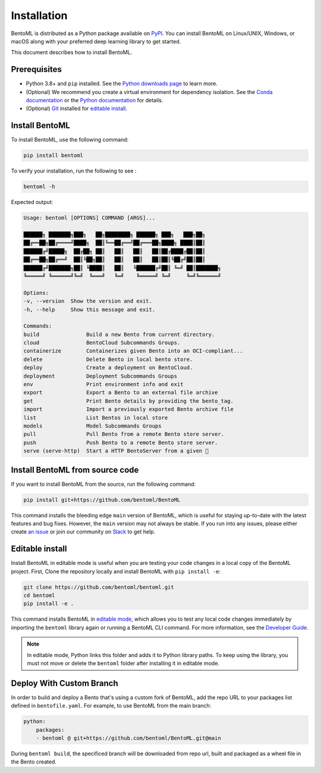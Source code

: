 ============
Installation
============

BentoML is distributed as a Python package available on `PyPI <https://pypi.org/project/bentoml/>`_. You can install BentoML on Linux/UNIX, Windows, or macOS along with your preferred deep learning library to get started.

This document describes how to install BentoML.

Prerequisites
-------------

- Python 3.8+ and ``pip`` installed. See the `Python downloads page <https://www.python.org/downloads/>`_ to learn more.
- (Optional) We recommend you create a virtual environment for dependency isolation. See the `Conda documentation <https://conda.io/projects/conda/en/latest/user-guide/tasks/manage-environments.html>`_ or the `Python documentation <https://docs.python.org/3/library/venv.html>`_ for details.
- (Optional) `Git <https://git-scm.com/>`_ installed for `editable install <https://docs.bentoml.com/en/latest/quickstarts/install-bentoml.html#editable-install>`_.

Install BentoML
---------------

To install BentoML, use the following command:

.. code-block:: bash

    pip install bentoml

To verify your installation, run the following to see :

.. code-block:: bash

    bentoml -h

Expected output:

.. code-block:: bash

    Usage: bentoml [OPTIONS] COMMAND [ARGS]...

    ██████╗ ███████╗███╗   ██╗████████╗ ██████╗ ███╗   ███╗██╗
    ██╔══██╗██╔════╝████╗  ██║╚══██╔══╝██╔═══██╗████╗ ████║██║
    ██████╔╝█████╗  ██╔██╗ ██║   ██║   ██║   ██║██╔████╔██║██║
    ██╔══██╗██╔══╝  ██║╚██╗██║   ██║   ██║   ██║██║╚██╔╝██║██║
    ██████╔╝███████╗██║ ╚████║   ██║   ╚██████╔╝██║ ╚═╝ ██║███████╗
    ╚═════╝ ╚══════╝╚═╝  ╚═══╝   ╚═╝    ╚═════╝ ╚═╝     ╚═╝╚══════╝

    Options:
    -v, --version  Show the version and exit.
    -h, --help     Show this message and exit.

    Commands:
    build               Build a new Bento from current directory.
    cloud               BentoCloud Subcommands Groups.
    containerize        Containerizes given Bento into an OCI-compliant...
    delete              Delete Bento in local bento store.
    deploy              Create a deployment on BentoCloud.
    deployment          Deployment Subcommands Groups
    env                 Print environment info and exit
    export              Export a Bento to an external file archive
    get                 Print Bento details by providing the bento_tag.
    import              Import a previously exported Bento archive file
    list                List Bentos in local store
    models              Model Subcommands Groups
    pull                Pull Bento from a remote Bento store server.
    push                Push Bento to a remote Bento store server.
    serve (serve-http)  Start a HTTP BentoServer from a given 🍱

Install BentoML from source code
--------------------------------

If you want to install BentoML from the source, run the following command:

.. code-block:: bash

    pip install git+https://github.com/bentoml/BentoML

This command installs the bleeding edge ``main`` version of BentoML, which is useful for staying up-to-date with the latest features and bug fixes. However, the ``main`` version may not always be stable. If you run into any issues, please either create `an issue <https://github.com/bentoml/BentoML/issues/new/choose>`_ or join our community on `Slack <https://l.bentoml.com/join-slack>`_ to get help.

Editable install
----------------

Install BentoML in editable mode is useful when you are testing your code changes in a local copy of the BentoML project. First, Clone the repository locally and install BentoML with ``pip install -e``:

.. code-block:: bash

    git clone https://github.com/bentoml/bentoml.git
    cd bentoml
    pip install -e .

This command installs BentoML in `editable mode <https://pip.pypa.io/en/stable/topics/local-project-installs/#editable-installs>`_, which allows you to test any local code changes immediately by importing the ``bentoml`` library again or running a BentoML CLI command. For more information, see the `Developer Guide <https://github.com/bentoml/BentoML/blob/main/DEVELOPMENT.md>`_.

.. note::

    In editable mode, Python links this folder and adds it to Python library paths. To keep using the library, you must not move or delete the ``bentoml`` folder after installing it in editable mode.

Deploy With Custom Branch
-------------------------

In order to build and deploy a Bento that's using a custom fork of BentoML, add the repo URL to your packages list defined in ``bentofile.yaml``. For example, to use BentoML from the main branch:

.. code-block:: yaml

    python:
        packages:
        - bentoml @ git+https://github.com/bentoml/BentoML.git@main

During ``bentoml build``, the specificed branch will be downloaded from repo url, built and packaged as a wheel file in the Bento created.
